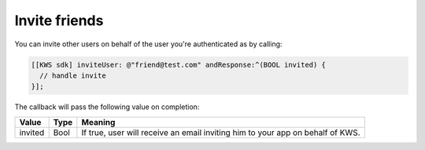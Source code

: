 Invite friends
==============

You can invite other users on behalf of the user you're authenticated as by calling:

.. code-block:: objective-c

  [[KWS sdk] inviteUser: @"friend@test.com" andResponse:^(BOOL invited) {
    // handle invite
  }];

The callback will pass the following value on completion:

======= ==== ======
Value   Type Meaning
======= ==== ======
invited Bool If true, user will receive an email inviting him to your app on behalf of KWS.
======= ==== ======
